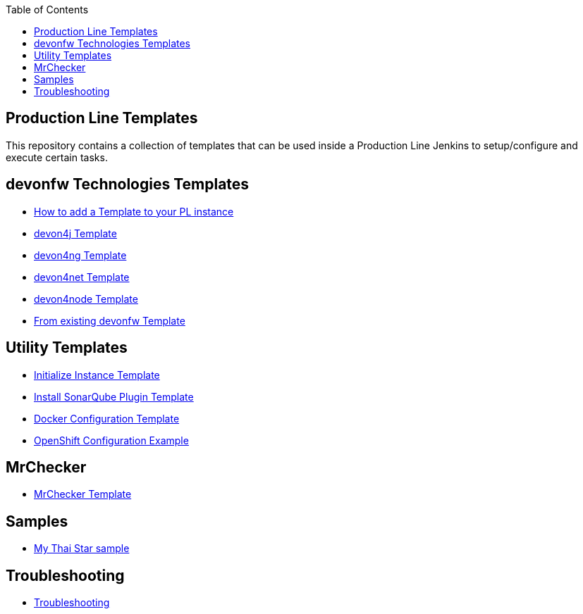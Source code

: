 :toc: macro

ifdef::env-github[]
:tip-caption: :bulb:
:note-caption: :information_source:
:important-caption: :heavy_exclamation_mark:
:caution-caption: :fire:
:warning-caption: :warning:
endif::[]

toc::[]
:idprefix:
:idseparator: -
:reproducible:
:source-highlighter: rouge
:listing-caption: Listing

== Production Line Templates

This repository contains a collection of templates that can be used inside a Production Line Jenkins to setup/configure and execute certain tasks.

==  devonfw Technologies Templates

- link:how-to-add-a-template[How to add a Template to your PL instance]
- link:devon4j-pl[devon4j Template]
- link:devon4ng-pl[devon4ng Template]
- link:devon4net-pl[devon4net Template]
- link:devon4node-pl[devon4node Template]
- link:from-existing-devonfw[From existing devonfw Template]

==  Utility Templates

- link:initialize-instance[Initialize Instance Template]
- link:install-sonar-plugin[Install SonarQube Plugin Template]
- link:docker-configuration[Docker Configuration Template]
- link:openshift-configuration[OpenShift Configuration Example]

==  MrChecker

- link:mrchecker[MrChecker Template]

==  Samples

- link:devon4j-mts[My Thai Star sample]

==  Troubleshooting

- link:troubleshoot[Troubleshooting]
